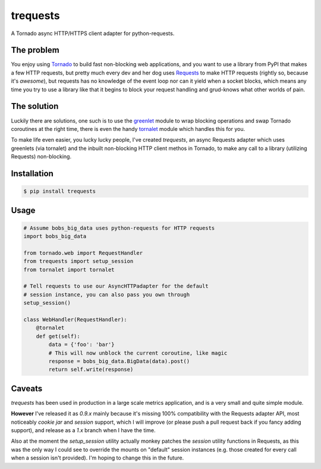 trequests
=========

A Tornado async HTTP/HTTPS client adapter for python-requests.

The problem
-----------

You enjoy using `Tornado <http://www.tornadoweb.org/>`_ to build fast non-blocking web applications, and you want to use a library from PyPI that makes a few HTTP requests, but pretty much every dev and her dog uses `Requests <http://python-requests.org/>`_ to make HTTP requests (rightly so, because it's *awesome*), but requests has no knowledge of the event loop nor can it yield when a socket blocks, which means any time you try to use a library like that it begins to block your request handling and grud-knows what other worlds of pain.

The solution
------------

Luckily there are solutions, one such is to use the `greenlet <http://greenlet.readthedocs.org/>`_ module to wrap blocking operations and swap Tornado coroutines at the right time, there is even the handy `tornalet <https://github.com/Gawen/tornalet>`_ module which handles this for you.

To make life even easier, you lucky lucky people, I've created `trequests`, an async Requests adapter which uses greenlets (via tornalet) and the inbuilt non-blocking HTTP client methos in Tornado, to make any call to a library (utilizing Requests) non-blocking.

Installation
------------

.. code-block:: bash
    
    $ pip install trequests
  
Usage
-----
  
.. code-block:: python
    
    # Assume bobs_big_data uses python-requests for HTTP requests
    import bobs_big_data
    
    from tornado.web import RequestHandler
    from trequests import setup_session
    from tornalet import tornalet
    
    # Tell requests to use our AsyncHTTPadapter for the default
    # session instance, you can also pass you own through
    setup_session()
    
    class WebHandler(RequestHandler):
        @tornalet
        def get(self):
            data = {'foo': 'bar'}
            # This will now unblock the current coroutine, like magic
            response = bobs_big_data.BigData(data).post()
            return self.write(response)


Caveats
-------

`trequests` has been used in production in a large scale metrics application, and is a very small and quite simple module.

**However** I've released it as `0.9.x` mainly because it's missing 100% compatibility with the Requests adapter API, most noticeably *cookie jar* and *session* support, which I will improve (or please push a pull request back if you fancy adding support), and release as a `1.x` branch when I have the time.

Also at the moment the `setup_session` utility actually monkey patches the `session` utility functions in Requests, as this was the only way I could see to override the mounts on "default" session instances (e.g. those created for every call when a session isn't provided). I'm hoping to change this in the future.
